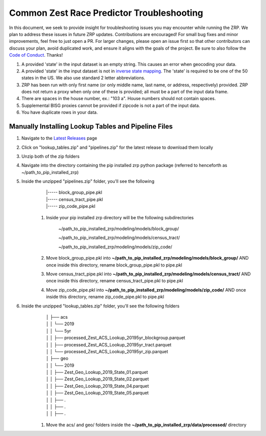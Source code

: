 Common Zest Race Predictor Troubleshooting
______________________________________________

In this document, we seek to provide insight for troubleshooting issues you may encounter while running the ZRP. We plan to address these issues in future ZRP updates. Contributions are encouraged! For small bug fixes and minor improvements, feel free to just open a PR. For larger changes, please open an issue first so that other contributors can discuss your plan, avoid duplicated work, and ensure it aligns with the goals of the project. Be sure to also follow the `Code of Conduct <https://github.com/zestai/zrp/blob/main/CODE_OF_CONDUCT.md>`_. Thanks!

#. A provided 'state' in the input dataset is an empty string. This causes an error when geocoding your data.
#. A provided 'state' in the input dataset is not in `inverse state mapping <https://github.com/zestai/zrp/blob/main/zrp/data/processed/inv_state_mapping.json>`_. The 'state' is required to be one of the 50 states in the US. We also use standard 2 letter abbreviations. 
#. ZRP has been run with only first name (or only middle name, last name, or address, respectively) provided. ZRP does not return a proxy when only one of these is provided; all must be a part of the input data frame.
#. There are spaces in the house number, ex.: "103 a". House numbers should not contain spaces.
#. Supplemental BISG proxies cannot be provided if zipcode is not a part of the input data.
#. You have duplicate rows in your data.

Manually Installing Lookup Tables and Pipeline Files
======================================================

#. Navigate to the `Latest Releases <https://github.com/zestai/zrp/releases>`_ page
#. Click on "lookup_tables.zip" and "pipelines.zip" for the latest release to download them locally
#. Unzip both of the zip folders
#. Navigate into the directory containing the pip installed zrp python package (referred to henceforth as ~/path_to_pip_installed_zrp)
#. Inside the unzipped "pipelines.zip" folder, you'll see the following
        | |----- block_group_pipe.pkl
        | |----- census_tract_pipe.pkl
        | |----- zip_code_pipe.pkl
    
    #. Inside your pip installed zrp directory will be the following subdirectories

        ~/path_to_pip_installed_zrp/modeling/models/block_group/

        ~/path_to_pip_installed_zrp/modeling/models/census_tract/

        ~/path_to_pip_installed_zrp/modeling/models/zip_code/
    #. Move block_group_pipe.pkl into **~/path_to_pip_installed_zrp/modeling/models/block_group/** AND once inside this directory, rename block_group_pipe.pkl to pipe.pkl 
    #. Move census_tract_pipe.pkl into **~/path_to_pip_installed_zrp/modeling/models/census_tract/** AND once inside this directory, rename census_tract_pipe.pkl to pipe.pkl 
    #. Move zip_code_pipe.pkl into **~/path_to_pip_installed_zrp/modeling/models/zip_code/** AND once inside this directory, rename zip_code_pipe.pkl to pipe.pkl 
    
#. Inside the unzipped "lookup_tables.zip" folder, you'll see the following folders
        | │   ├── acs
        | │   │   └── 2019
        | │   │       └── 5yr
        | │   │           ├── processed_Zest_ACS_Lookup_20195yr_blockgroup.parquet
        | │   │           ├── processed_Zest_ACS_Lookup_20195yr_tract.parquet
        | │   │           └── processed_Zest_ACS_Lookup_20195yr_zip.parquet
        | │   ├── geo
        | │   │   └── 2019
        | │   │       ├── Zest_Geo_Lookup_2019_State_01.parquet
        | │   │       ├── Zest_Geo_Lookup_2019_State_02.parquet
        | │   │       ├── Zest_Geo_Lookup_2019_State_04.parquet
        | │   │       ├── Zest_Geo_Lookup_2019_State_05.parquet
        | │   │       ├── .
        | │   │       ├── .
        | │   │       ├── .
    
    #. Move the acs/ and geo/ folders inside the **~/path_to_pip_installed_zrp/data/processed/** directory
